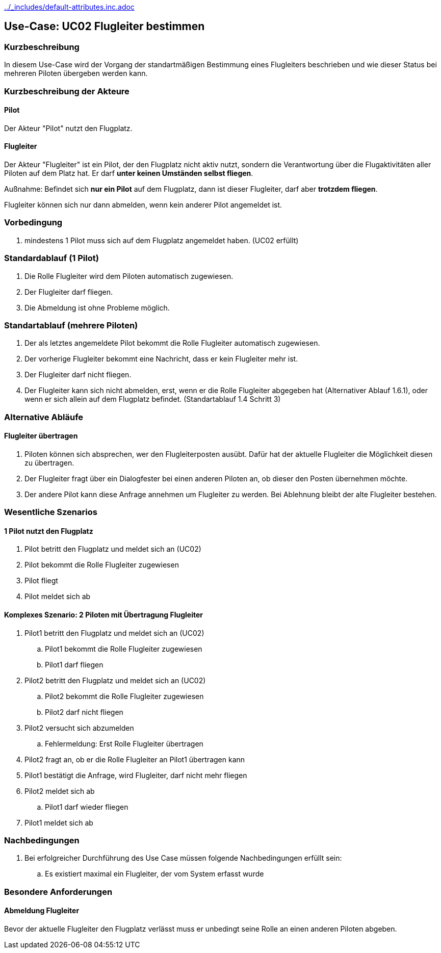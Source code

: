 ifndef::main-document[include::../_includes/default-attributes.inc.adoc[]]

== Use-Case: UC02 Flugleiter bestimmen

=== Kurzbeschreibung
In diesem Use-Case wird der Vorgang der standartmäßigen Bestimmung eines Flugleiters beschrieben und wie dieser Status bei mehreren Piloten übergeben werden kann.

=== Kurzbeschreibung der Akteure

==== Pilot
Der Akteur "Pilot" nutzt den Flugplatz.

==== Flugleiter
Der Akteur "Flugleiter" ist ein Pilot, der den Flugplatz nicht aktiv nutzt, sondern die Verantwortung über die Flugaktivitäten aller Piloten auf dem Platz hat. Er darf *unter keinen Umständen selbst fliegen*.

Außnahme: Befindet sich *nur ein Pilot* auf dem Flugplatz, dann ist dieser Flugleiter, darf aber *trotzdem fliegen*.

Flugleiter können sich nur dann abmelden, wenn kein anderer Pilot angemeldet ist.

=== Vorbedingung
. mindestens 1 Pilot muss sich auf dem Flugplatz angemeldet haben. (UC02 erfüllt) 

=== Standardablauf (1 Pilot)
. Die Rolle Flugleiter wird dem Piloten automatisch zugewiesen.
. Der Flugleiter darf fliegen.
. Die Abmeldung ist ohne Probleme möglich.

=== Standartablauf (mehrere Piloten)
. Der als letztes angemeldete Pilot bekommt die Rolle Flugleiter automatisch zugewiesen.
. Der vorherige Flugleiter bekommt eine Nachricht, dass er kein Flugleiter mehr ist.
. Der Flugleiter darf nicht fliegen.
. Der Flugleiter kann sich nicht abmelden, erst, wenn er die Rolle Flugleiter abgegeben hat (Alternativer Ablauf 1.6.1), oder wenn er sich allein auf dem Flugplatz befindet. (Standartablauf 1.4 Schritt 3)

=== Alternative Abläufe

==== Flugleiter übertragen
. Piloten können sich absprechen, wer den Flugleiterposten ausübt. Dafür hat der aktuelle Flugleiter die Möglichkeit diesen zu übertragen.
. Der Flugleiter fragt über ein Dialogfester bei einen anderen Piloten an, ob dieser den Posten übernehmen möchte.
. Der andere Pilot kann diese Anfrage annehmen um Flugleiter zu werden. Bei Ablehnung bleibt der alte Flugleiter bestehen.
 

=== Wesentliche Szenarios

==== 1 Pilot nutzt den Flugplatz
. Pilot betritt den Flugplatz und meldet sich an (UC02)
. Pilot bekommt die Rolle Flugleiter zugewiesen
. Pilot fliegt
. Pilot meldet sich ab

==== Komplexes Szenario: 2 Piloten mit Übertragung Flugleiter
. Pilot1 betritt den Flugplatz und meldet sich an (UC02)
.. Pilot1 bekommt die Rolle Flugleiter zugewiesen
.. Pilot1 darf fliegen
. Pilot2 betritt den Flugplatz und meldet sich an (UC02)
.. Pilot2 bekommt die Rolle Flugleiter zugewiesen
.. Pilot2 darf nicht fliegen
. Pilot2 versucht sich abzumelden
.. Fehlermeldung: Erst Rolle Flugleiter übertragen
. Pilot2 fragt an, ob er die Rolle Flugleiter an Pilot1 übertragen kann
. Pilot1 bestätigt die Anfrage, wird Flugleiter, darf nicht mehr fliegen
. Pilot2 meldet sich ab
.. Pilot1 darf wieder fliegen
. Pilot1 meldet sich ab


=== Nachbedingungen
. Bei erfolgreicher Durchführung des Use Case müssen folgende 
Nachbedingungen erfüllt sein:
.. Es existiert maximal ein Flugleiter, der vom System erfasst wurde

=== Besondere Anforderungen

==== Abmeldung Flugleiter

Bevor der aktuelle Flugleiter den Flugplatz verlässt muss er unbedingt seine Rolle an einen anderen Piloten abgeben.
